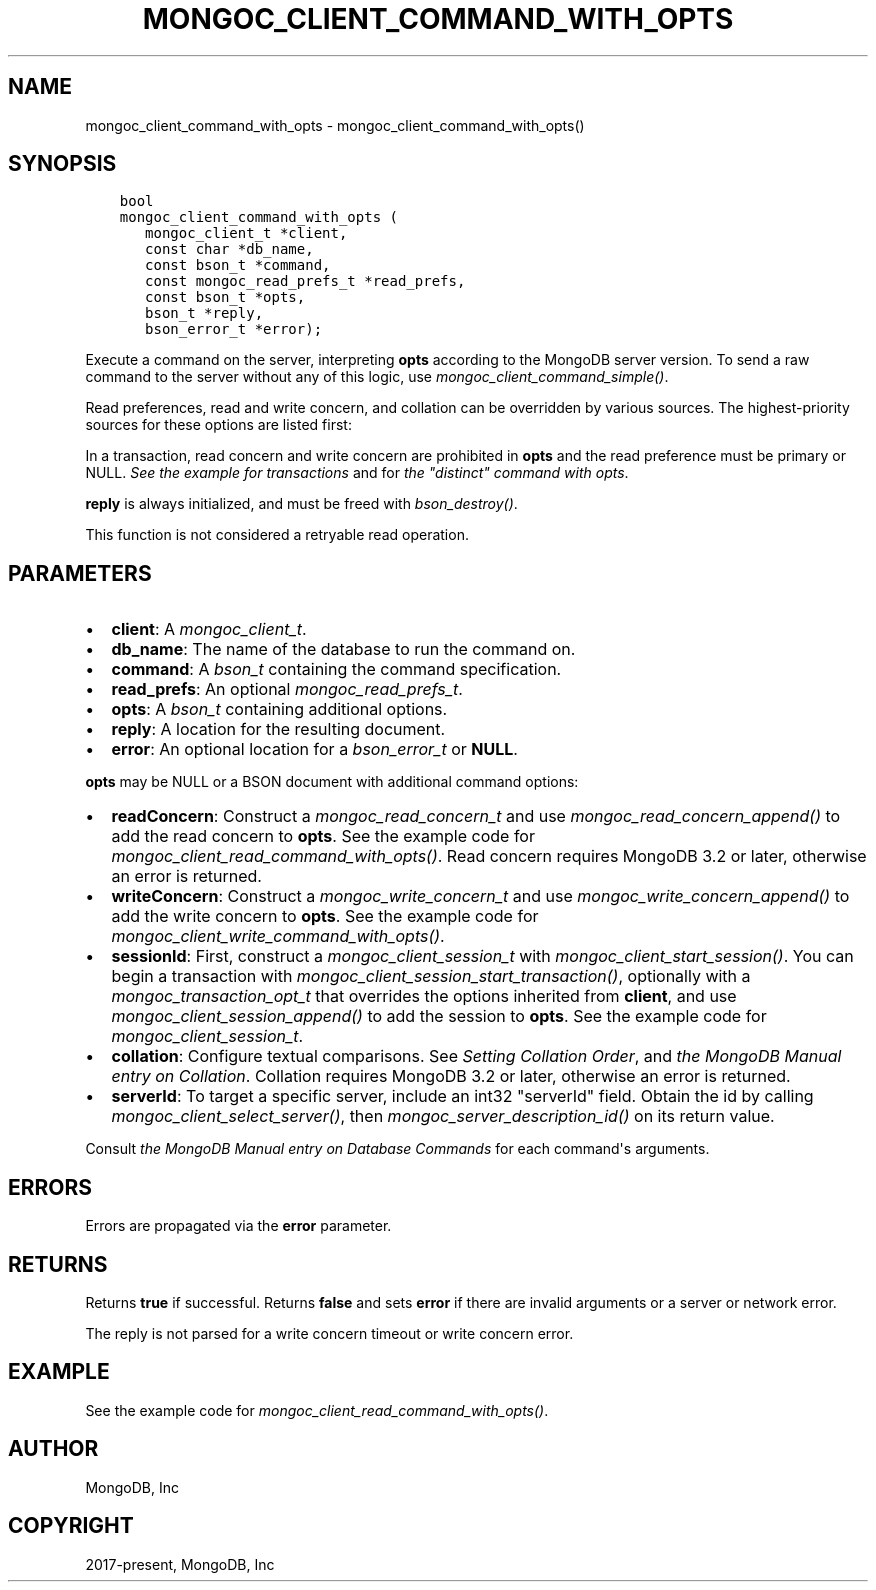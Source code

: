 .\" Man page generated from reStructuredText.
.
.
.nr rst2man-indent-level 0
.
.de1 rstReportMargin
\\$1 \\n[an-margin]
level \\n[rst2man-indent-level]
level margin: \\n[rst2man-indent\\n[rst2man-indent-level]]
-
\\n[rst2man-indent0]
\\n[rst2man-indent1]
\\n[rst2man-indent2]
..
.de1 INDENT
.\" .rstReportMargin pre:
. RS \\$1
. nr rst2man-indent\\n[rst2man-indent-level] \\n[an-margin]
. nr rst2man-indent-level +1
.\" .rstReportMargin post:
..
.de UNINDENT
. RE
.\" indent \\n[an-margin]
.\" old: \\n[rst2man-indent\\n[rst2man-indent-level]]
.nr rst2man-indent-level -1
.\" new: \\n[rst2man-indent\\n[rst2man-indent-level]]
.in \\n[rst2man-indent\\n[rst2man-indent-level]]u
..
.TH "MONGOC_CLIENT_COMMAND_WITH_OPTS" "3" "Aug 31, 2022" "1.23.0" "libmongoc"
.SH NAME
mongoc_client_command_with_opts \- mongoc_client_command_with_opts()
.SH SYNOPSIS
.INDENT 0.0
.INDENT 3.5
.sp
.nf
.ft C
bool
mongoc_client_command_with_opts (
   mongoc_client_t *client,
   const char *db_name,
   const bson_t *command,
   const mongoc_read_prefs_t *read_prefs,
   const bson_t *opts,
   bson_t *reply,
   bson_error_t *error);
.ft P
.fi
.UNINDENT
.UNINDENT
.sp
Execute a command on the server, interpreting \fBopts\fP according to the MongoDB server version. To send a raw command to the server without any of this logic, use \fI\%mongoc_client_command_simple()\fP\&.
.sp
Read preferences, read and write concern, and collation can be overridden by various sources. The highest\-priority sources for these options are listed first:
.TS
center;
|l|l|l|l|.
_
T{
Read Preferences
T}	T{
Read Concern
T}	T{
Write Concern
T}	T{
Collation
T}
_
T{
\fBread_prefs\fP
T}	T{
\fBopts\fP
T}	T{
\fBopts\fP
T}	T{
\fBopts\fP
T}
_
T{
Transaction
T}	T{
Transaction
T}	T{
Transaction
T}	T{
T}
_
.TE
.sp
In a transaction, read concern and write concern are prohibited in \fBopts\fP and the read preference must be primary or NULL.
\fI\%See the example for transactions\fP and for \fI\%the \(dqdistinct\(dq command with opts\fP\&.
.sp
\fBreply\fP is always initialized, and must be freed with \fI\%bson_destroy()\fP\&.
.sp
This function is not considered a retryable read operation.
.SH PARAMETERS
.INDENT 0.0
.IP \(bu 2
\fBclient\fP: A \fI\%mongoc_client_t\fP\&.
.IP \(bu 2
\fBdb_name\fP: The name of the database to run the command on.
.IP \(bu 2
\fBcommand\fP: A \fI\%bson_t\fP containing the command specification.
.IP \(bu 2
\fBread_prefs\fP: An optional \fI\%mongoc_read_prefs_t\fP\&.
.IP \(bu 2
\fBopts\fP: A \fI\%bson_t\fP containing additional options.
.IP \(bu 2
\fBreply\fP: A location for the resulting document.
.IP \(bu 2
\fBerror\fP: An optional location for a \fI\%bson_error_t\fP or \fBNULL\fP\&.
.UNINDENT
.sp
\fBopts\fP may be NULL or a BSON document with additional command options:
.INDENT 0.0
.IP \(bu 2
\fBreadConcern\fP: Construct a \fI\%mongoc_read_concern_t\fP and use \fI\%mongoc_read_concern_append()\fP to add the read concern to \fBopts\fP\&. See the example code for \fI\%mongoc_client_read_command_with_opts()\fP\&. Read concern requires MongoDB 3.2 or later, otherwise an error is returned.
.IP \(bu 2
\fBwriteConcern\fP: Construct a \fI\%mongoc_write_concern_t\fP and use \fI\%mongoc_write_concern_append()\fP to add the write concern to \fBopts\fP\&. See the example code for \fI\%mongoc_client_write_command_with_opts()\fP\&.
.IP \(bu 2
\fBsessionId\fP: First, construct a \fI\%mongoc_client_session_t\fP with \fI\%mongoc_client_start_session()\fP\&. You can begin a transaction with \fI\%mongoc_client_session_start_transaction()\fP, optionally with a \fI\%mongoc_transaction_opt_t\fP that overrides the options inherited from \fBclient\fP, and use \fI\%mongoc_client_session_append()\fP to add the session to \fBopts\fP\&. See the example code for \fI\%mongoc_client_session_t\fP\&.
.IP \(bu 2
\fBcollation\fP: Configure textual comparisons. See \fI\%Setting Collation Order\fP, and \fI\%the MongoDB Manual entry on Collation\fP\&. Collation requires MongoDB 3.2 or later, otherwise an error is returned.
.IP \(bu 2
\fBserverId\fP: To target a specific server, include an int32 \(dqserverId\(dq field. Obtain the id by calling \fI\%mongoc_client_select_server()\fP, then \fI\%mongoc_server_description_id()\fP on its return value.
.UNINDENT
.sp
Consult \fI\%the MongoDB Manual entry on Database Commands\fP for each command\(aqs arguments.
.SH ERRORS
.sp
Errors are propagated via the \fBerror\fP parameter.
.SH RETURNS
.sp
Returns \fBtrue\fP if successful. Returns \fBfalse\fP and sets \fBerror\fP if there are invalid arguments or a server or network error.
.sp
The reply is not parsed for a write concern timeout or write concern error.
.SH EXAMPLE
.sp
See the example code for \fI\%mongoc_client_read_command_with_opts()\fP\&.
.SH AUTHOR
MongoDB, Inc
.SH COPYRIGHT
2017-present, MongoDB, Inc
.\" Generated by docutils manpage writer.
.
